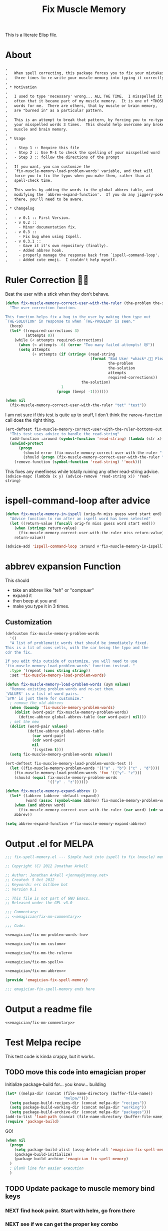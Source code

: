 #+title: Fix Muscle Memory

  This is a literate Elisp file.

* About

#+name: emagician/fix-mm-commentary
#+begin_src org
  ,   
  ,   When spell correcting, this package forces you to fix your mixtakes
  ,   three times to re-write your muscle memory into typing it correctly.
  , 
  , * Motivation
  , 
  ,   I used to type 'necessary' wrong... ALL THE TIME.  I misspelled it so
  ,   often that it became part of my muscle memory.  It is one of *THOSE*
  ,   words for me.  There are others, that by muscle or brain memory,
  ,   are "burned in" as a particular pattern.
  ,  
  ,   This is an attempt to break that pattern, by forcing you to re-type
  ,   your misspelled words 3 times.  This should help overcome any broken
  ,   muscle and brain memory.
  , 
  , * Usage
  , 
  ,   - Step 1 :: Require this file
  ,   - Step 2 :: Use M-$ to check the spelling of your misspelled word
  ,   - Step 3 :: follow the directions of the prompt
  ,   
  ,   If you want, you can customize the 
  ,   `fix-muscle-memory-load-problem-words' variable, and that will 
  ,   force you to fix the typos when you make them, rather than at 
  ,   spell-check time.
  , 
  ,   This works by adding the words to the global abbrev table, and
  ,   modifying the `abbrev-expand-function'.  If you do any jiggery-pokery
  ,   there, you'll need to be aware.
  , 
  , * Changelog
  , 
  ,   - v 0.1 :: First Version.
  ,   - v 0.2 :: 
  ,     - Minor documentation fix. 
  ,   - v 0.3 ::
  ,     - Fix bug when using Ispell.
  ,   - v 0.3.1 ::
  ,     - Gave it it's own repository (finally).
  ,     - Added abbrev hook.
  ,     - properly manage the response back from `ispell-command-loop'.
  ,     - Added cute emoji.  I couldn't help myself.
#+end_src


* Ruler Correction 🙇📏

   Beat the user with a stick when they don't behave. 

#+name: emagician/fix-mm-the-ruler 
#+begin_src emacs-lisp 
(defun fix-muscle-memory-correct-user-with-the-ruler (the-problem the-solution)
  "The user correction function.

This function helps fix a bug in the user by making them type out
`THE-SOLUTION' in response to when `THE-PROBLEM' is seen."
  (beep)
  (let* ((required-corrections 3)
         (attempts 0))
    (while (< attempts required-corrections)
      (when (< attempts -6) (error "Too many failed attempts! 😿"))
      (setq attempts 
            (+ attempts (if (string= (read-string
                                      (format "Bad User *whack*.🙇📏 Please fix '%s' with '%s' (%d/%d): "
                                              the-problem
                                              the-solution
                                              attempts
                                              required-corrections))
                                  the-solution)
                         1
                       (progn (beep) -1)))))))
#+end_src

#+begin_src emacs-lisp 
(when nil
  (fix-muscle-memory-correct-user-with-the-ruler "tet" "test"))
#+end_src

I am not sure if this test is quite up to snuff, I don't think the ~remove-function~ call does the right thing.


#+begin_src emacs-lisp 
(ert-deftest fix-muscle-memory-correct-user-with-the-ruler-bottoms-out ()
  "This test uses advice to handle the read-string"
  (add-function :around (symbol-function 'read-string) (lambda (str x) "pass") '(:name 'mock))
  (unwind-protect
      (progn 
        (should-error (fix-muscle-memory-correct-user-with-the-ruler "foo" "past"))
        (should (progn (fix-muscle-memory-correct-user-with-the-ruler "foo" "pass") t)))
    (remove-function (symbol-function 'read-string) ''mock)))
#+end_src

This fixes any meefiness while totally ruining any other read-string advice. 
~(advice-mapc (lambda (x y) (advice-remove 'read-string x)) 'read-string)~

* ispell-command-loop after advice

#+name: emagician/fix-mm-spell
#+begin_src emacs-lisp
(defun fix-muscle-memory-in-ispell (orig-fn miss guess word start end)
  "Advice function to run after an ispell word has been selected"
  (let ((return-value (funcall orig-fn miss guess word start end)))
    (when (stringp return-value)
      (fix-muscle-memory-correct-user-with-the-ruler miss return-value))
    return-value))

(advice-add 'ispell-command-loop :around #'fix-muscle-memory-in-ispell)
#+end_src


*  abbrev expansion Function

  This should 
  - take an abbrev like "teh" or "comptuer"
  - expand it
  - then beep at you and 
  - make you type it in 3 times. 

** Customization 
#+name: emagician/fix-mm-custom 
#+begin_src emacs-lisp :tangle no 
(defcustom fix-muscle-memory-problem-words 
  '()
  "A list of problematic words that should be immediately fixed.
This is a lit of cons cells, with the car being the typo and the
cdr the fix.

If you edit this outside of customize, you will need to use
`fix-muscle-memory-load-problem-words' function instead. "
  :type '(repeat (cons string string))
  :set 'fix-muscle-memory-load-problem-words)
#+end_src

#+name: emagician/fix-mm-problem-words-fn
#+begin_src emacs-lisp 
(defun fix-muscle-memory-load-problem-words (sym values)
  "Remove existing problem words and re-set them.
`VALUES' is a list of word pairs.  
`SYM' is just there for customize."
  ; remove the old abbrevs
  (when (boundp 'fix-muscle-memory-problem-words)
    (dolist (word-pair fix-muscle-memory-problem-words)
      (define-abbrev global-abbrev-table (car word-pair) nil)))
  ; set the new 
  (dolist (word-pair values)
          (define-abbrev global-abbrev-table 
            (car word-pair)
            (cdr word-pair)
            nil
            '(:system t)))
  (setq fix-muscle-memory-problem-words values))
#+end_src


#+begin_src emacs-lisp 
(ert-deftest fix-muscle-memory-load-problem-words-test ()
  (let ((fix-muscle-memory-problem-words '(("a" . "b") ("c" . "d"))))
    (fix-muscle-memory-load-problem-words 'foo '(("y". "z")))
    (should (equal fix-muscle-memory-problem-words
                   '(("y" . "z"))))))
#+end_src

#+name: emagician/fix-mm-abbrev
#+begin_src emacs-lisp 
(defun fix-muscle-memory-expand-abbrev ()
  (let* ((abbrev (abbrev--default-expand))
         (word (assoc (symbol-name abbrev) fix-muscle-memory-problem-words)))
    (when (and abbrev word)
      (fix-muscle-memory-correct-user-with-the-ruler (car word) (cdr word)))
    abbrev))

(setq abbrev-expand-function #'fix-muscle-memory-expand-abbrev)
#+end_src

* Output .el for MELPA

#+begin_src emacs-lisp :tangle fix-muscle-memory.el  :noweb yes :padline no
  ;;; fix-spell-memory.el --- Simple hack into ispell to fix (muscle) memory problems
 
  ;; Copyright (C) 2012 Jonathan Arkell
  
  ;; Author: Jonathan Arkell <jonnay@jonnay.net>
  ;; Created: 5 Oct 2012
  ;; Keywords: erc bitlbee bot
  ;; Version 0.1
  
  ;; This file is not part of GNU Emacs.
  ;; Released under the GPL v3.0
  
  ;;; Commentary:
  ;; <<emagician/fix-mm-commentary>>
  
  ;;; Code:

  <<emagician/fix-mm-problem-words-fn>>
  
  <<emagician/fix-mm-custom>>

  <<emagician/fix-mm-the-ruler>>

  <<emagician/fix-mm-spell>>

  <<emagician/fix-mm-abbrev>>  

  (provide 'emagician-fix-spell-memory)
  
  ;;; emagician-fix-spell-memory ends here
#+end_src

* Output a readme file 
#+begin_src org-mode :tangle README.org :noweb yes 
<<emagician/fix-mm-commentary>>
#+end_src

* Test Melpa recipe 

  This test code is kinda crappy, but it works.

** TODO move this code into emagician proper 

	Initialize package-build for... you know... building

#+begin_src emacs-lisp :tangle no
  (let* ((melpa-dir (concat (file-name-directory (buffer-file-name))
                            "melpa/")))
    (setq package-build-recipes-dir (concat melpa-dir "recipes"))
    (setq package-build-working-dir (concat melpa-dir "working"))
    (setq package-build-archive-dir (concat melpa-dir "packages")))
  (add-to-list 'load-path (concat (file-name-directory (buffer-file-name)) "melpa"))
  (require 'package-build)
#+end_src

	GO!

#+begin_src emacs-lisp :tangle no 
  (when nil
    (progn
      (setq package-build-alist (assq-delete-all 'emagician-fix-spell-memory package-build-alist))
      (package-build-initialize)
      (package-build-archive 'emagician-fix-spell-memory)
    )
    ; Blank line for easier execution
    )    
#+end_src

** TODO Update package to muscle memory bind keys
*** NEXT find hook point. Start with helm, go from there
*** NEXT see if we can get the proper key combo 
